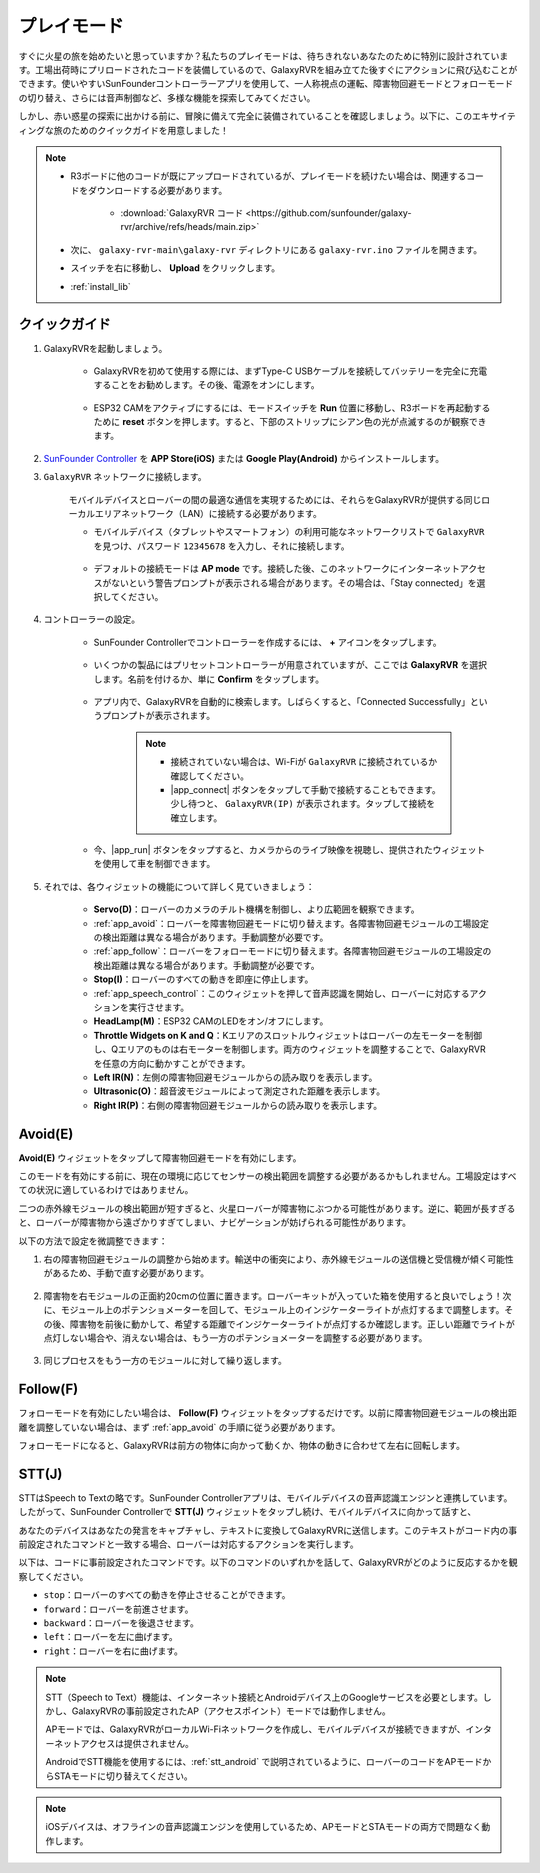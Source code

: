.. _play_mode:

プレイモード
=========================

すぐに火星の旅を始めたいと思っていますか？私たちのプレイモードは、待ちきれないあなたのために特別に設計されています。工場出荷時にプリロードされたコードを装備しているので、GalaxyRVRを組み立てた後すぐにアクションに飛び込むことができます。使いやすいSunFounderコントローラーアプリを使用して、一人称視点の運転、障害物回避モードとフォローモードの切り替え、さらには音声制御など、多様な機能を探索してみてください。

.. raw:: html
    
    <video width="600" loop autoplay muted>
        <source src="_static/video/play_mode.mp4" type="video/mp4">
        お使いのブラウザはビデオタグをサポートしていません。
    </video>

しかし、赤い惑星の探索に出かける前に、冒険に備えて完全に装備されていることを確認しましょう。以下に、このエキサイティングな旅のためのクイックガイドを用意しました！

.. note::

    * R3ボードに他のコードが既にアップロードされているが、プレイモードを続けたい場合は、関連するコードをダウンロードする必要があります。

        * :download:`GalaxyRVR コード <https://github.com/sunfounder/galaxy-rvr/archive/refs/heads/main.zip>`

    * 次に、 ``galaxy-rvr-main\galaxy-rvr`` ディレクトリにある ``galaxy-rvr.ino`` ファイルを開きます。
    
    * スイッチを右に移動し、 **Upload** をクリックします。
    * :ref:`install_lib`

    .. image:: img/camera_upload.png
        :width: 400
        :align: center


クイックガイド
---------------------

#. GalaxyRVRを起動しましょう。

    * GalaxyRVRを初めて使用する際には、まずType-C USBケーブルを接続してバッテリーを完全に充電することをお勧めします。その後、電源をオンにします。
    
        .. raw:: html

            <video width="600" loop autoplay muted>
                <source src="_static/video/play_start.mp4" type="video/mp4">
                お使いのブラウザはビデオタグをサポートしていません。
            </video>

    * ESP32 CAMをアクティブにするには、モードスイッチを **Run** 位置に移動し、R3ボードを再起動するために **reset** ボタンを押します。すると、下部のストリップにシアン色の光が点滅するのが観察できます。

        .. raw:: html

            <video width="600" loop autoplay muted>
                <source src="_static/video/play_reset.mp4" type="video/mp4">
                お使いのブラウザはビデオタグをサポートしていません。
            </video>

#. `SunFounder Controller <https://docs.sunfounder.com/projects/sf-controller/en/latest/>`_ を **APP Store(iOS)** または **Google Play(Android)** からインストールします。


#. ``GalaxyRVR`` ネットワークに接続します。

    モバイルデバイスとローバーの間の最適な通信を実現するためには、それらをGalaxyRVRが提供する同じローカルエリアネットワーク（LAN）に接続する必要があります。


    * モバイルデバイス（タブレットやスマートフォン）の利用可能なネットワークリストで ``GalaxyRVR`` を見つけ、パスワード ``12345678`` を入力し、それに接続します。

        .. image:: img/app/camera_lan.png

    * デフォルトの接続モードは **AP mode** です。接続した後、このネットワークにインターネットアクセスがないという警告プロンプトが表示される場合があります。その場合は、「Stay connected」を選択してください。

        .. image:: img/app/camera_stay.png


#. コントローラーの設定。

    * SunFounder Controllerでコントローラーを作成するには、 **+** アイコンをタップします。

        .. image:: img/app/app1.png

    * いくつかの製品にはプリセットコントローラーが用意されていますが、ここでは **GalaxyRVR** を選択します。名前を付けるか、単に **Confirm** をタップします。

        .. image:: img/app/play_preset.jpg
    
    * アプリ内で、GalaxyRVRを自動的に検索します。しばらくすると、「Connected Successfully」というプロンプトが表示されます。

        .. image:: img/app/auto_connect.jpg

        .. note::

            * 接続されていない場合は、Wi-Fiが ``GalaxyRVR`` に接続されているか確認してください。
            * |app_connect| ボタンをタップして手動で接続することもできます。少し待つと、 ``GalaxyRVR(IP)`` が表示されます。タップして接続を確立します。

            .. image:: img/app/camera_connect.png
                :width: 300
                :align: center


    * 今、|app_run| ボタンをタップすると、カメラからのライブ映像を視聴し、提供されたウィジェットを使用して車を制御できます。

        .. image:: img/app/play_run_view.jpg

#. それでは、各ウィジェットの機能について詳しく見ていきましょう：

        * **Servo(D)**：ローバーのカメラのチルト機構を制御し、より広範囲を観察できます。

        * :ref:`app_avoid`：ローバーを障害物回避モードに切り替えます。各障害物回避モジュールの工場設定の検出距離は異なる場合があります。手動調整が必要です。

        * :ref:`app_follow`：ローバーをフォローモードに切り替えます。各障害物回避モジュールの工場設定の検出距離は異なる場合があります。手動調整が必要です。

        * **Stop(I)**：ローバーのすべての動きを即座に停止します。

        * :ref:`app_speech_control`：このウィジェットを押して音声認識を開始し、ローバーに対応するアクションを実行させます。

        * **HeadLamp(M)**：ESP32 CAMのLEDをオン/オフにします。
        * **Throttle Widgets on K and Q**：Kエリアのスロットルウィジェットはローバーの左モーターを制御し、Qエリアのものは右モーターを制御します。両方のウィジェットを調整することで、GalaxyRVRを任意の方向に動かすことができます。

        * **Left IR(N)**：左側の障害物回避モジュールからの読み取りを表示します。

        * **Ultrasonic(O)**：超音波モジュールによって測定された距離を表示します。

        * **Right IR(P)**：右側の障害物回避モジュールからの読み取りを表示します。

.. _app_avoid:

Avoid(E)
------------------------

**Avoid(E)** ウィジェットをタップして障害物回避モードを有効にします。

このモードを有効にする前に、現在の環境に応じてセンサーの検出範囲を調整する必要があるかもしれません。工場設定はすべての状況に適しているわけではありません。

二つの赤外線モジュールの検出範囲が短すぎると、火星ローバーが障害物にぶつかる可能性があります。逆に、範囲が長すぎると、ローバーが障害物から遠ざかりすぎてしまい、ナビゲーションが妨げられる可能性があります。

以下の方法で設定を微調整できます：

#. 右の障害物回避モジュールの調整から始めます。輸送中の衝突により、赤外線モジュールの送信機と受信機が傾く可能性があるため、手動で直す必要があります。

    .. raw:: html

        <video width="600" loop autoplay muted>
            <source src="_static/video/ir_adjust1.mp4" type="video/mp4">
            お使いのブラウザはビデオタグをサポートしていません。
        </video>

#. 障害物を右モジュールの正面約20cmの位置に置きます。ローバーキットが入っていた箱を使用すると良いでしょう！次に、モジュール上のポテンショメーターを回して、モジュール上のインジケーターライトが点灯するまで調整します。その後、障害物を前後に動かして、希望する距離でインジケーターライトが点灯するか確認します。正しい距離でライトが点灯しない場合や、消えない場合は、もう一方のポテンショメーターを調整する必要があります。

    .. raw:: html

        <video width="600" loop autoplay muted>
            <source src="_static/video/ir_adjust2.mp4" type="video/mp4">
            お使いのブラウザはビデオタグをサポートしていません。
        </video>


#. 同じプロセスをもう一方のモジュールに対して繰り返します。


.. _app_follow:

Follow(F)
------------

フォローモードを有効にしたい場合は、 **Follow(F)** ウィジェットをタップするだけです。以前に障害物回避モジュールの検出距離を調整していない場合は、まず :ref:`app_avoid` の手順に従う必要があります。

フォローモードになると、GalaxyRVRは前方の物体に向かって動くか、物体の動きに合わせて左右に回転します。


.. _app_speech_control:

STT(J)
-------------------


STTはSpeech to Textの略です。SunFounder Controllerアプリは、モバイルデバイスの音声認識エンジンと連携しています。したがって、SunFounder Controllerで **STT(J)** ウィジェットをタップし続け、モバイルデバイスに向かって話すと、

あなたのデバイスはあなたの発言をキャプチャし、テキストに変換してGalaxyRVRに送信します。このテキストがコード内の事前設定されたコマンドと一致する場合、ローバーは対応するアクションを実行します。

以下は、コードに事前設定されたコマンドです。以下のコマンドのいずれかを話して、GalaxyRVRがどのように反応するかを観察してください。

.. image:: img/app/play_speech.png
    :width: 600

* ``stop``：ローバーのすべての動きを停止させることができます。
* ``forward``：ローバーを前進させます。
* ``backward``：ローバーを後退させます。
* ``left``：ローバーを左に曲げます。
* ``right``：ローバーを右に曲げます。


.. note::

    STT（Speech to Text）機能は、インターネット接続とAndroidデバイス上のGoogleサービスを必要とします。しかし、GalaxyRVRの事前設定されたAP（アクセスポイント）モードでは動作しません。
    
    APモードでは、GalaxyRVRがローカルWi-Fiネットワークを作成し、モバイルデバイスが接続できますが、インターネットアクセスは提供されません。
    
    AndroidでSTT機能を使用するには、:ref:`stt_android` で説明されているように、ローバーのコードをAPモードからSTAモードに切り替えてください。

.. note::

    iOSデバイスは、オフラインの音声認識エンジンを使用しているため、APモードとSTAモードの両方で問題なく動作します。
    